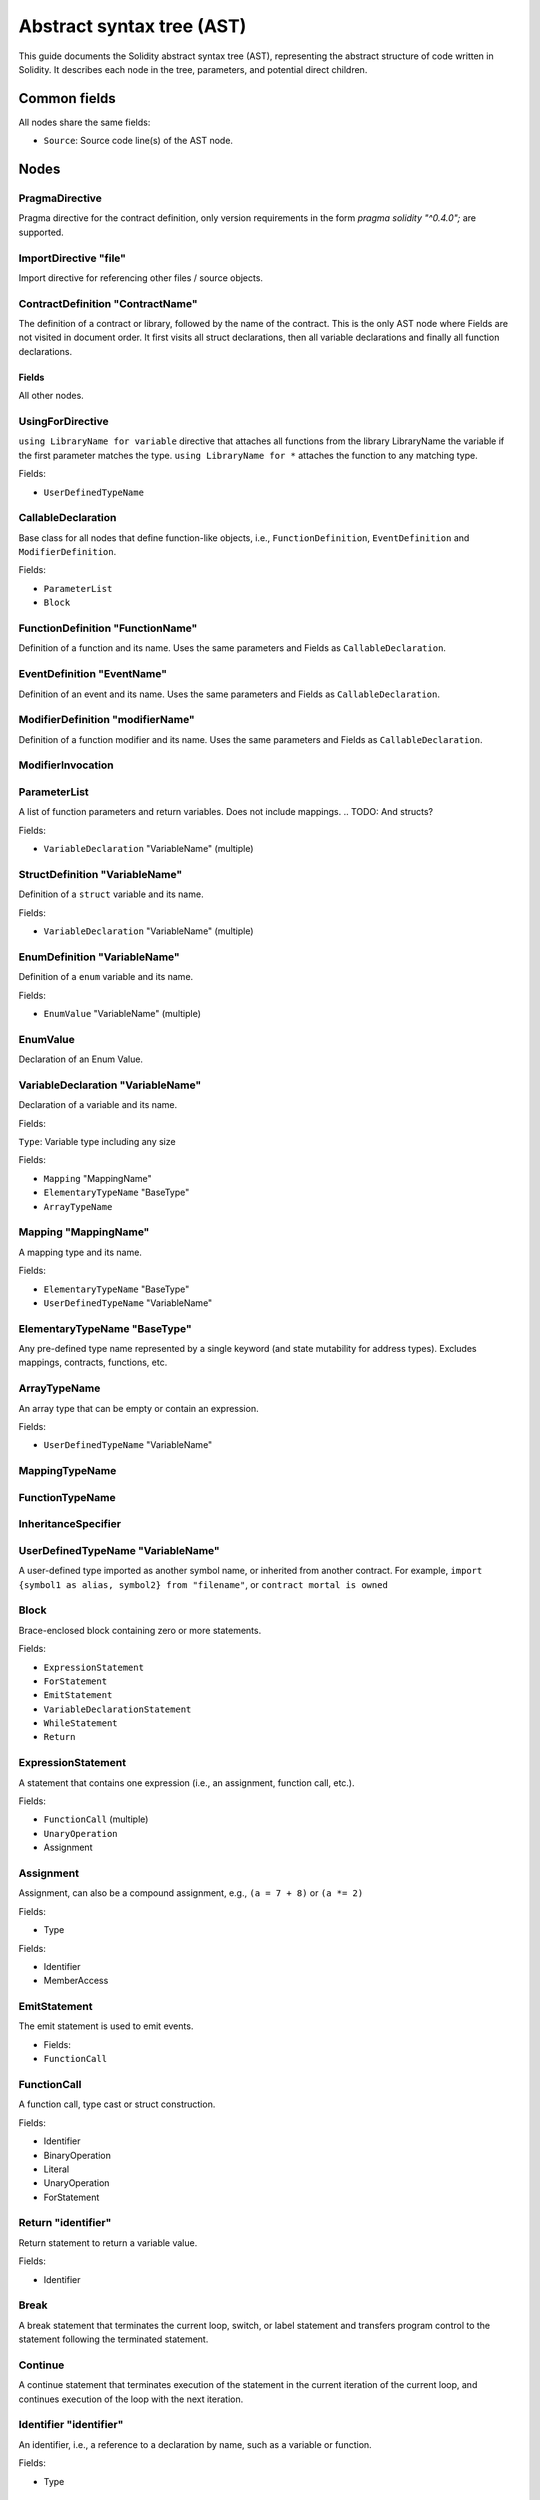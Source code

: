 ##########################
Abstract syntax tree (AST)
##########################

This guide documents the Solidity abstract syntax tree (AST), representing the abstract structure of code written in Solidity. It describes each node in the tree, parameters, and potential direct children.

.. TODO: Abstract classes from h file? Are they appended?

Common fields
-------------

All nodes share the same fields:

- ``Source``: Source code line(s) of the AST node.

Nodes
-----

PragmaDirective
===============

Pragma directive for the contract definition, only version requirements in the form `pragma solidity "^0.4.0";` are supported.

ImportDirective "file"
======================

Import directive for referencing other files / source objects.

ContractDefinition "ContractName"
=================================

The definition of a contract or library, followed by the name of the contract. This is the only AST node where Fields are not visited in document order. It first visits all struct declarations, then all variable declarations and finally all function declarations.

Fields
~~~~~~~~~~~

All other nodes.

UsingForDirective
=================

``using LibraryName for variable`` directive that attaches all functions from the library LibraryName the variable if the first parameter matches the type. ``using LibraryName for *`` attaches the function to any matching type.

Fields:

- ``UserDefinedTypeName``

CallableDeclaration
===================

Base class for all nodes that define function-like objects, i.e., ``FunctionDefinition``, ``EventDefinition`` and ``ModifierDefinition``.

Fields:

- ``ParameterList``
- ``Block``

FunctionDefinition "FunctionName"
=================================

Definition of a function and its name. Uses the same parameters and Fields as ``CallableDeclaration``.

EventDefinition "EventName"
===========================

Definition of an event and its name. Uses the same parameters and Fields as ``CallableDeclaration``.

ModifierDefinition "modifierName"
=================================

Definition of a function modifier and its name. Uses the same parameters and Fields as ``CallableDeclaration``.

ModifierInvocation
==================

.. TODO

ParameterList
=============

A list of function parameters and return variables. Does not include mappings.
.. TODO: And structs?

Fields:

- ``VariableDeclaration`` "VariableName" (multiple)

StructDefinition "VariableName"
===============================

Definition of a ``struct`` variable and its name.

Fields:

- ``VariableDeclaration`` "VariableName" (multiple)

EnumDefinition "VariableName"
===============================

Definition of a ``enum`` variable and its name.

Fields:

- ``EnumValue`` "VariableName" (multiple)

EnumValue
=========

Declaration of an Enum Value.

VariableDeclaration "VariableName"
==================================

Declaration of a variable and its name.

Fields:

``Type``: Variable type including any size

Fields:

- ``Mapping`` "MappingName"
- ``ElementaryTypeName`` "BaseType"
- ``ArrayTypeName``

Mapping "MappingName"
=====================

A mapping type and its name.

Fields:

- ``ElementaryTypeName`` "BaseType"
- ``UserDefinedTypeName`` "VariableName"

ElementaryTypeName "BaseType"
=============================

Any pre-defined type name represented by a single keyword (and state mutability for address types). Excludes mappings, contracts, functions, etc.

ArrayTypeName
=============

An array type that can be empty or contain an expression.

Fields:

- ``UserDefinedTypeName`` "VariableName"

MappingTypeName
===============

.. TODO: Actually exist?

FunctionTypeName
================

..  A literal function type. Its source form is "function (paramType1, paramType2) internal / external returns (retType1, retType2)"

.. TODO

InheritanceSpecifier
====================

UserDefinedTypeName "VariableName"
==================================

A user-defined type imported as another symbol name, or inherited from another contract. For example, ``import {symbol1 as alias, symbol2} from "filename"``, or ``contract mortal is owned``

Block
=====

Brace-enclosed block containing zero or more statements.

Fields:

- ``ExpressionStatement``
- ``ForStatement``
- ``EmitStatement``
- ``VariableDeclarationStatement``
- ``WhileStatement``
- ``Return``

ExpressionStatement
===================

A statement that contains one expression (i.e., an assignment, function call, etc.).

Fields:

- ``FunctionCall`` (multiple)
- ``UnaryOperation``
- Assignment

Assignment
==========

Assignment, can also be a compound assignment, e.g., ``(a = 7 + 8)`` or ``(a *= 2)``

Fields:

- Type

Fields:

- Identifier
- MemberAccess

EmitStatement
=============

The emit statement is used to emit events.

- Fields:

- ``FunctionCall``

FunctionCall
============

.. TODO: I don't really understand this

A function call, type cast or struct construction.

Fields:

- Identifier
- BinaryOperation
- Literal
- UnaryOperation
- ForStatement

.. TODO: maybe switch items after node type under heading in some way?

Return "identifier"
===================

Return statement to return a variable value.

Fields:

- Identifier

Break
=====

A break statement that terminates the current loop, switch, or label statement and transfers program control to the statement following the terminated statement.

Continue
========

A continue statement that terminates execution of the statement in the current iteration of the current loop, and continues execution of the loop with the next iteration.

Identifier "identifier"
=======================

An identifier, i.e., a reference to a declaration by name, such as a variable or function.

.. TODO: Are fields just nodes?

Fields:

- Type


UnaryOperation "(pre or postfix) operation"
===========================================

Operation involving a unary operator, pre- or postfix. For example: ``++i``, ``delete x`` or ``!true``

Fields:

- Type

Fields:

- Identifier

ForStatement
============

For loop statement.

Fields:

- VariableDeclarationStatement
- BinaryOperation
- ExpressionStatement
- Block

WhileStatement
==============

While loop statement.

- BinaryOperation
- Block

IfStatement
===========
If statement with an optional "else" part. Note that "else if" is modeled by having a new if statement as the false (else) body.

Fields:

-  ``BinaryOperation``
- ``Block``

VariableDeclarationStatement
============================

Definition of one or more variables as a statement inside a function. If multiple variables are declared, a value has to be assigned directly. If only a single variable is declared, the value can be missing.

Examples:

- ``uint[] memory a; uint a = 2;``
- ``(uint a, bytes32 b, ) = f();``
- ``(, uint a, , StructName storage x) = g();``

Fields:

- VariableDeclaration
- Literal

BinaryOperation
===============

Operation involving a binary operator. For example: ``1 + 2``, ``true && false`` or ``1 <= 4``.

Fields:

- Type

Fields:

- Identifier
- MemberAccess

Literal something?
==================

A literal string or number.

Fields:

- Type

MemberAccess something?
=======================

Access to a member of an object. For example: ``x.name``.

Fields:

- Type

Fields:

- IndexAccess

IndexAccess something?
======================

Index access to an array or mapping. For example: ``a[2]``.

Fields:

- Type

Fields:

- Identifier

NewExpression
=============

Expression that creates a new contract or memory-array, e.g., the "new SomeContract" part in "new SomeContract(1, 2)".

Fields:

- Type

Fields:

- UserDefinedTypeName

TupleExpression
===============

Tuple, parenthesized expression, or bracketed expression, e.g., (1, 2), (x,), (x), (), [1, 2]. Individual components might be empty shared pointers (as in the second example).

The respective types in lvalue context are: 2-tuple, 2-tuple (with wildcard), type of x, 0-tuple. Not in lvalue context: 2-tuple, _1_-tuple, type of x, 0-tuple.

Fields:

- Type

Fields:

- Literal

PrimaryExpression
=================

.. TODO

ElementaryTypeNameExpression
============================

.. TODO: Needed?

InlineAssembly
==============

Inline assembly.

.. TODO

Throw
=====

.. The Throw statement to throw that triggers a solidity exception(jump to ErrorTag)

.. TODO


---

The ``--ast-compact-json`` option generates an AST of all source files in a compact JSON format, useful for generating symbol tables for compilers and analysis tools.

The JSON output typically consists of an array of nodes (with an associated ``nodeType``) with key/value pair "fields". There are a lot of these, and depending on the contract structure, can have varying nested structures. You can see examples of the input contracts and their JSON AST output `in the Solidity test suite <https://github.com/ethereum/solidity/tree/develop/test/libsolidity/ASTJSON>`_, but below is an example with explanation.

**input**

::
    contract C { function f(function() external payable returns (uint) x) returns (function() external view returns (uint)) {} }

**output**

::

    {
    "absolutePath": "a",
    "exportedSymbols":
    {
        "C":
        [
        17
        ]
    },
    "id": 18,
    "nodeType": "SourceUnit",
    // Defines the type of node, including: 
    // SourceUnit, ContractDefinition, Block, FunctionDefinition, 
    // ParameterList, VariableDeclaration, FunctionTypeName, ElementaryTypeName
    "nodes":
    [
        {
        "abstract": false,
        "baseContracts": [], // Contracts this contract inherits from
        "contractDependencies": [], // Libraries this contract uses
        "contractKind": "contract", // Is this an interface, contract, or library
        "documentation": null,
        "fullyImplemented": true, // false if this is an abstract contract
        "id": 17,
        "linearizedBaseContracts":
        [
            17
        ],
        "name": "C",
        // User-defined name of the contract, function, library or variable
        "nodeType": "ContractDefinition",
        "nodes":
        [
            {
            "body": // Body of the node that likely contains further nodes
            {
                "id": 15,
                "nodeType": "Block",
                "src": "120:2:1",
                "statements": []
            },
            "documentation": null,
            "functionSelector": "d6cd4974",
            "id": 16,
            "implemented": true,
            "kind": "function",
            // Human readable node type
            "modifiers": [],
            "name": "f",
            "nodeType": "FunctionDefinition",
            "overrides": null,
            "parameters":
            {
                "id": 7,
                "nodeType": "ParameterList",
                "parameters":
                [
                {
                    "constant": false,
                    "id": 6,
                    "name": "x",
                    "nodeType": "VariableDeclaration",
                    "overrides": null,
                    "scope": 16,
                    "src": "24:44:1",
                    "stateVariable": false,
                    "storageLocation": "default",
                    // Memory storage location for variable
                    "typeDescriptions":
                    {
                    "typeIdentifier": "t_function_external_payable$__$returns$_t_uint256_$",
                    "typeString": "function () payable external returns (uint256)"
                    },
                    "typeName":
                    {
                    "id": 5,
                    "nodeType": "FunctionTypeName",
                    "parameterTypes":
                    {
                        "id": 1,
                        "nodeType": "ParameterList",
                        "parameters": [],
                        "src": "32:2:1"
                    },
                    "returnParameterTypes":
                    {
                        "id": 4,
                        "nodeType": "ParameterList",
                        "parameters":
                        [
                        {
                            "constant": false,
                            "id": 3,
                            "name": "",
                            "nodeType": "VariableDeclaration",
                            "overrides": null,
                            "scope": 5,
                            "src": "61:4:1",
                            "stateVariable": false,
                            "storageLocation": "default",
                            "typeDescriptions":
                            {
                            "typeIdentifier": "t_uint256",
                            "typeString": "uint256"
                            },
                            "typeName":
                            {
                            "id": 2,
                            "name": "uint",
                            "nodeType": "ElementaryTypeName",
                            "src": "61:4:1",
                            "typeDescriptions":
                            {
                                "typeIdentifier": "t_uint256",
                                "typeString": "uint256"
                            }
                            },
                            "value": null,
                            "visibility": "internal"
                            // Visibility of the function or variable
                        }
                        ],
                        "src": "60:6:1"
                    },
                    "src": "24:44:1",
                    "stateMutability": "payable",
                    "typeDescriptions":
                    {
                        "typeIdentifier": "t_function_external_payable$__$returns$_t_uint256_$",
                        "typeString": "function () payable external returns (uint256)"
                    },
                    "visibility": "external"
                    },
                    "value": null,
                    "visibility": "internal"
                }
                ],
                "src": "23:46:1"
            },
            "returnParameters":
            {
                "id": 14,
                "nodeType": "ParameterList",
                "parameters":
                [
                {
                    "constant": false,
                    "id": 13,
                    "name": "",
                    "nodeType": "VariableDeclaration",
                    "overrides": null,
                    "scope": 16,
                    "src": "79:40:1",
                    "stateVariable": false,
                    "storageLocation": "default",
                    "typeDescriptions":
                    {
                    "typeIdentifier": "t_function_external_view$__$returns$_t_uint256_$",
                    "typeString": "function () view external returns (uint256)"
                    },
                    "typeName":
                    {
                    "id": 12,
                    "nodeType": "FunctionTypeName",
                    "parameterTypes":
                    {
                        "id": 8,
                        "nodeType": "ParameterList",
                        "parameters": [],
                        "src": "87:2:1"
                    },
                    "returnParameterTypes":
                    {
                        "id": 11,
                        "nodeType": "ParameterList",
                        "parameters":
                        [
                        {
                            "constant": false,
                            "id": 10,
                            "name": "",
                            "nodeType": "VariableDeclaration",
                            "overrides": null,
                            "scope": 12,
                            "src": "113:4:1",
                            "stateVariable": false,
                            "storageLocation": "default",
                            "typeDescriptions":
                            {
                            "typeIdentifier": "t_uint256",
                            "typeString": "uint256"
                            },
                            "typeName":
                            {
                            "id": 9,
                            "name": "uint",
                            "nodeType": "ElementaryTypeName",
                            "src": "113:4:1",
                            "typeDescriptions":
                            {
                                "typeIdentifier": "t_uint256",
                                "typeString": "uint256"
                            }
                            },
                            "value": null,
                            "visibility": "internal"
                        }
                        ],
                        "src": "112:6:1"
                    },
                    "src": "79:40:1",
                    "stateMutability": "view",
                    "typeDescriptions":
                    {
                        "typeIdentifier": "t_function_external_view$__$returns$_t_uint256_$",
                        "typeString": "function () view external returns (uint256)"
                    },
                    "visibility": "external"
                    },
                    "value": null,
                    "visibility": "internal"
                }
                ],
                "src": "78:41:1"
            },
            "scope": 17,
            "src": "13:109:1",
            "stateMutability": "nonpayable",
            "virtual": false,
            "visibility": "public"
            }
        ],
        "scope": 18,
        "src": "0:124:1"
        }
    ],
    "src": "0:125:1"
    }





Fields:

- ``absolutePath``
- ``exportedSymbols``
- ``id``
- ``documentation``
- ``linearizedBaseContracts``
- ``src``:
- ``statements``
- implemented
- modifiers
- parameters
- ``constant``: Is parameter declared as a constant
- scope
- stateVariable
- typeDescriptions
    - typeIdentifier
    - typeString
- typeName
- returnParameterTypes
- value
- stateMutability